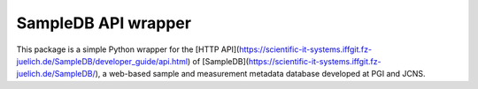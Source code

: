 SampleDB API wrapper
====================

This package is a simple Python wrapper for the [HTTP API](https://scientific-it-systems.iffgit.fz-juelich.de/SampleDB/developer_guide/api.html) of [SampleDB](https://scientific-it-systems.iffgit.fz-juelich.de/SampleDB/), a web-based sample and measurement metadata database developed at PGI and JCNS.
